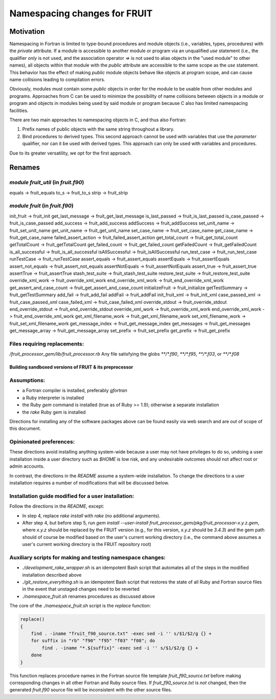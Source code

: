 ###############################
Namespacing changes for FRUIT
###############################

Motivation
==========

Namespacing in Fortran is limited to type-bound procedures and module
objects (i.e., variables, types, procedures) with the `private`
attribute. If a module is accessible to another module or program via
an unqualified `use` statement (i.e., the qualifier `only` is not
used, and the association operator `=>` is not used to alias objects
in the "used module" to other names), all objects within that module
with the `public` attribute are accessible to the same scope as the
`use` statement. This behavior has the effect of making `public` module
objects behave like objects at program scope, and can cause name
collisions leading to compilation errors.

Obviously, modules must contain some `public` objects in order for the
module to be usable from other modules and programs. Approaches from C
can be used to minimize the possibility of name collisions between
objects in a module or program and objects in modules being used by
said module or program because C also has limited namespacing facilities.

There are two main approaches to namespacing objects in C, and thus
also Fortran:

1. Prefix names of public objects with the same string throughout a
   library.

2. Bind procedures to derived types. This second approach cannot be
   used with variables that use the `parameter` qualifier, nor can it
   be used with derived types. This approach can only be used with
   variables and procedures.

Due to its greater versatility, we opt for the first approach.

Renames
=======

`module fruit_util` (in `fruit.f90`)
---------------------------------------

equals     -> fruit_equals
to_s       -> fruit_to_s
strip      -> fruit_strip

`module fruit` (in `fruit.f90`)
---------------------------------------

init_fruit -> fruit_init
get_last_message -> fruit_get_last_message
is_last_passed -> fruit_is_last_passed
is_case_passed -> fruit_is_case_passed
add_success -> fruit_add_success
addSuccess -> fruit_addSuccess
set_unit_name -> fruit_set_unit_name
get_unit_name -> fruit_get_unit_name
set_case_name -> fruit_set_case_name
get_case_name -> fruit_get_case_name
failed_assert_action -> fruit_failed_assert_action
get_total_count -> fruit_get_total_count
getTotalCount -> fruit_getTotalCount
get_failed_count -> fruit_get_failed_count
getFailedCount -> fruit_getFailedCount
is_all_successful -> fruit_is_all_successful
isAllSuccessful -> fruit_isAllSuccessful
run_test_case -> fruit_run_test_case
runTestCase -> fruit_runTestCase
assert_equals -> fruit_assert_equals
assertEquals -> fruit_assertEquals
assert_not_equals -> fruit_assert_not_equals
assertNotEquals -> fruit_assertNotEquals
assert_true -> fruit_assert_true
assertTrue -> fruit_assertTrue
stash_test_suite -> fruit_stash_test_suite
restore_test_suite -> fruit_restore_test_suite
override_xml_work -> fruit_override_xml_work
end_override_xml_work -> fruit_end_override_xml_work
get_assert_and_case_count -> fruit_get_assert_and_case_count
initializeFruit -> fruit_initialize
getTestSummary -> fruit_getTestSummary
add_fail -> fruit_add_fail
addFail -> fruit_addFail
init_fruit_xml -> fruit_init_xml
case_passed_xml -> fruit_case_passed_xml
case_failed_xml -> fruit_case_failed_xml
override_stdout -> fruit_override_stdout
end_override_stdout -> fruit_end_override_stdout
override_xml_work -> fruit_override_xml_work
end_override_xml_work -> fruit_end_override_xml_work
get_xml_filename_work -> fruit_get_xml_filename_work
set_xml_filename_work -> fruit_set_xml_filename_work
get_message_index -> fruit_get_message_index
get_messages -> fruit_get_messages
get_message_array -> fruit_get_message_array
set_prefix -> fruit_set_prefix
get_prefix -> fruit_get_prefix

Files requiring replacements:
-----------------------------
`/fruit_processor_gem/lib/fruit_processor.rb`
Any file satisfying the globs `**/*.f90`, `**/*.f95`, `**/*.f03`, or `**/*.f08`

=======================================================
Building sandboxed versions of FRUIT & its preprocessor
=======================================================

Assumptions:
------------
- a Fortran compiler is installed, preferably `gfortran`
- a Ruby interpreter is installed
- the Ruby `gem` command is installed (true as of Ruby >= 1.9);
  otherwise a separate installation
- the `rake` Ruby gem is installed

Directions for installing any of the software packages above can be
found easily via web search and are out of scope of this document.

Opinionated preferences:
------------------------

These directions avoid installing anything system-wide because a user
may not have privileges to do so, undoing a user installation inside a
user directory such as `$HOME` is low risk, and any undesirable
outcomes should not affect root or admin accounts.

In contrast, the directions in the `README` assume a system-wide
installation. To change the directions to a user installation requires
a number of modifications that will be discussed below.

Installation guide modified for a user installation:
----------------------------------------------------

Follow the directions in the `README`, except:

- In step 4, replace `rake install` with `rake` (no additional
  arguments).
- After step 4, but before step 5, run `gem install --user-install
  fruit_processor_gem/pkg/fruit_processor-x.y.z.gem`, where `x.y.z`
  should be replaced by the FRUIT version (e.g., for this version,
  `x.y.z` should be `3.4.3`) and the gem path should of course be
  modified based on the user's current working directory (i.e., the
  command above assumes a user's current working directory is the
  FRUIT repository root)

Auxiliary scripts for making and testing namespace changes:
-----------------------------------------------------------

- `./development_rake_wrapper.sh` is an idempotent Bash script that
  automates all of the steps in the modified installation described
  above
- `./git_restore_everything.sh` is an idempotent Bash script that restores
  the state of all Ruby and Fortran source files in the event that
  unstaged changes need to be reverted
- `./namespace_fruit.sh` renames procedures as discussed above

The core of the `./namespace_fruit.sh` script is the `replace` function:

.. code-block:: bash

   replace()
   {
       find . -iname "fruit_f90_source.txt" -exec sed -i '' s/$1/$2/g {} +
       for suffix in "rb" "f90" "f95" "f03" "f08"; do
           find . -iname "*.${suffix}" -exec sed -i '' s/$1/$2/g {} +
       done
   }

This function replaces procedure names in the Fortran source file
template `fruit_f90_source.txt` before making corresponding changes in
all other Fortran and Ruby source files. If `fruit_f90_source.txt` is
*not* changed, then the generated `fruit.f90` source file will be
inconsistent with the other source files.
